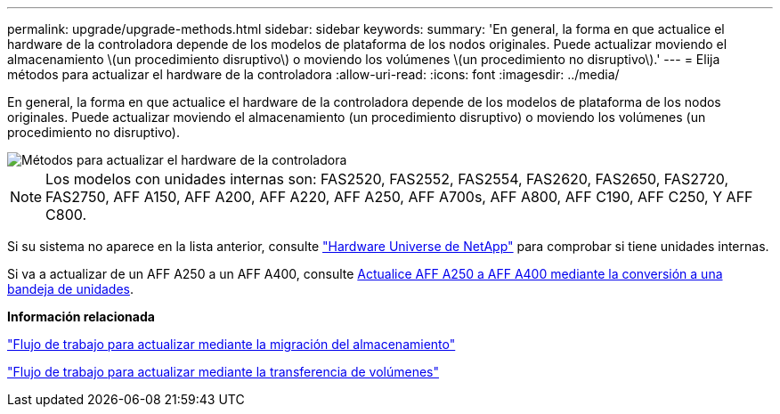 ---
permalink: upgrade/upgrade-methods.html 
sidebar: sidebar 
keywords:  
summary: 'En general, la forma en que actualice el hardware de la controladora depende de los modelos de plataforma de los nodos originales. Puede actualizar moviendo el almacenamiento \(un procedimiento disruptivo\) o moviendo los volúmenes \(un procedimiento no disruptivo\).' 
---
= Elija métodos para actualizar el hardware de la controladora
:allow-uri-read: 
:icons: font
:imagesdir: ../media/


[role="lead"]
En general, la forma en que actualice el hardware de la controladora depende de los modelos de plataforma de los nodos originales. Puede actualizar moviendo el almacenamiento (un procedimiento disruptivo) o moviendo los volúmenes (un procedimiento no disruptivo).

image::../upgrade/media/methods_for_upgrading_controller_hardware.png[Métodos para actualizar el hardware de la controladora]


NOTE: Los modelos con unidades internas son: FAS2520, FAS2552, FAS2554, FAS2620, FAS2650, FAS2720, FAS2750, AFF A150, AFF A200, AFF A220, AFF A250, AFF A700s, AFF A800, AFF C190, AFF C250, Y AFF C800.

Si su sistema no aparece en la lista anterior, consulte https://hwu.netapp.com["Hardware Universe de NetApp"^] para comprobar si tiene unidades internas.

Si va a actualizar de un AFF A250 a un AFF A400, consulte xref:upgrade_aff_a250_to_aff_a400_ndu_upgrade_workflow.adoc[Actualice AFF A250 a AFF A400 mediante la conversión a una bandeja de unidades].

*Información relacionada*

link:upgrade-by-moving-storage-parent.html["Flujo de trabajo para actualizar mediante la migración del almacenamiento"]

link:upgrade-by-moving-volumes-parent.html["Flujo de trabajo para actualizar mediante la transferencia de volúmenes"]
